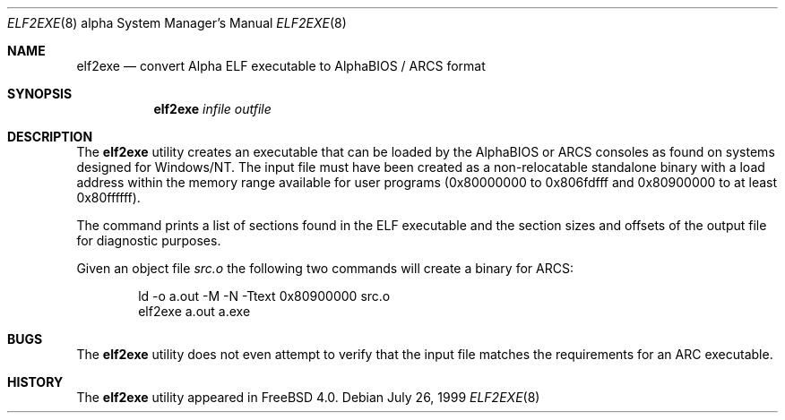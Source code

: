 .\" Copyright (c) 1999 Stefan Esser
.\"
.\" Redistribution and use in source and binary forms, with or without
.\" modification, are permitted provided that the following conditions
.\" are met:
.\" 1. Redistributions of source code must retain the above copyright
.\"    notice, this list of conditions and the following disclaimer.
.\" 2. Redistributions in binary form must reproduce the above copyright
.\"    notice, this list of conditions and the following disclaimer in the
.\"    documentation and/or other materials provided with the distribution.
.\"
.\" $FreeBSD: src/usr.sbin/elf2exe/elf2exe.8,v 1.11 2002/07/14 14:43:01 charnier Exp $
.\"
.Dd July 26, 1999
.Dt ELF2EXE 8 Alpha
.Os
.Sh NAME
.Nm elf2exe
.Nd convert Alpha ELF executable to AlphaBIOS / ARCS format
.Sh SYNOPSIS
.Nm
.Ar infile
.Ar outfile
.Sh DESCRIPTION
The
.Nm
utility
creates an executable that can be loaded by the AlphaBIOS or ARCS consoles
as found on systems designed for
.Tn Windows/NT .
The input file must have been
created as a non-relocatable standalone binary with a load address within
the memory range available for user programs (0x80000000 to 0x806fdfff
and 0x80900000 to at least 0x80ffffff).
.Pp
The command prints a list of sections found in the ELF executable and the
section sizes and offsets of the output file for diagnostic purposes.
.Pp
Given an object file
.Pa src.o
the following two commands will create a binary for ARCS:
.Bd -literal -offset indent
ld -o a.out -M -N -Ttext 0x80900000 src.o
elf2exe a.out a.exe
.Ed
.Sh BUGS
The
.Nm
utility
does not even attempt to verify that the input file matches the requirements
for an ARC executable.
.Sh HISTORY
The
.Nm
utility appeared in
.Fx 4.0 .

